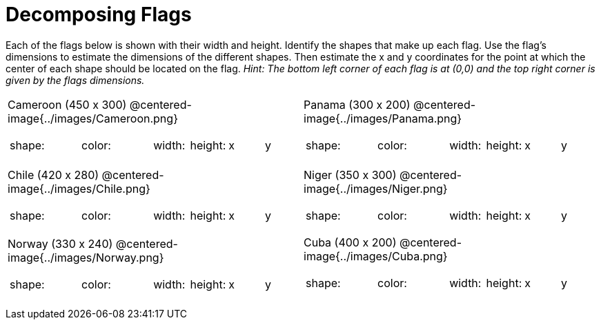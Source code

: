 = Decomposing Flags

++++
<style>
img { border: solid 1px black; }
.fitb{ line-height: 25pt; }
</style>
++++

Each of the flags below is shown with their width and height. Identify the shapes that make up each flag. Use the flag’s dimensions to estimate the dimensions of the different shapes. Then estimate the x and y coordinates for the point at which the center of each shape should be located on the flag. _Hint: The bottom left corner of each flag is at (0,0) and the top right corner is given by the flags dimensions._

[.flags, cols="^1a,^1a"]
|===

| Cameroon (450 x 300)
@centered-image{../images/Cameroon.png} 
[cols="2a,2a,1a,1a,1a,1a"]
!===
! shape:	! color: 	! width: 	! height: 	! x		! y
!  			!  			!  			! 			!  		! 
!  			!  			!  			! 			!  		! 
!  			!  			!  			! 			!  		! 
!  			!  			!  			! 			!  		!
!===

| Panama (300 x 200)
@centered-image{../images/Panama.png}
[cols="2a,2a,1a,1a,1a,1a"]
!===
! shape:	! color: 	! width: 	! height: 	! x		! y
!  			!  			!  			! 			!  		! 
!  			!  			!  			! 			!  		! 
!  			!  			!  			! 			!  		! 
!  			!  			!  			! 			!  		!
!===

| Chile (420 x 280)
@centered-image{../images/Chile.png}
[cols="2a,2a,1a,1a,1a,1a"]
!===
! shape:	! color: 	! width: 	! height: 	! x		! y
!  			!  			!  			! 			!  		! 
!  			!  			!  			! 			!  		! 
!  			!  			!  			! 			!  		! 
!===

| Niger (350 x 300)
 @centered-image{../images/Niger.png}
[cols="2a,2a,1a,1a,1a,1a"]
!===
! shape:	! color: 	! width: 	! height: 	! x		! y
!  			!  			!  			! 			!  		! 
!  			!  			!  			! 			!  		! 
!  			!  			!  			! 			!  		! 

!===

| Norway (330 x 240)
 @centered-image{../images/Norway.png}
[cols="2a,2a,1a,1a,1a,1a"]
!===
! shape:	! color: 	! width: 	! height: 	! x		! y
!  			!  			!  			! 			!  		! 
!  			!  			!  			! 			!  		! 
!  			!  			!  			! 			!  		! 
!  			!  			!  			! 			!  		!
!===

| Cuba (400 x 200)
@centered-image{../images/Cuba.png}

[cols="2a,2a,1a,1a,1a,1a"]
!===
! shape:	! color: 	! width: 	! height: 	! x		! y
!  			!  			!  			! 			!  		! 
!  			!  			!  			! 			!  		! 
!  			!  			!  			! 			!  		! 
!  			!  			!  			! 			!  		! 
!  			!  			!  			! 			!  		! 
!===
|===
